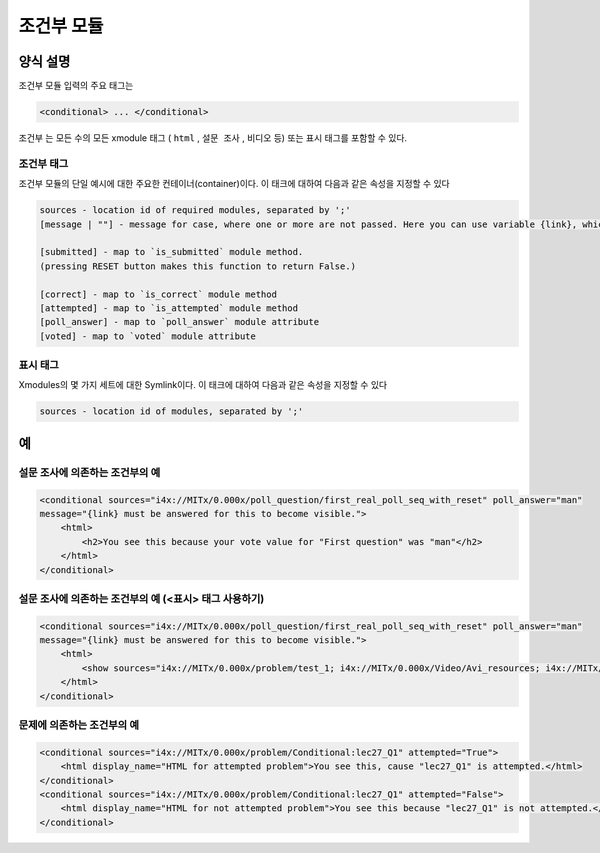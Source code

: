 .. _Conditional Module:

####################
조건부 모듈
####################

********************
양식 설명
********************

조건부 모듈 입력의 주요 태그는

.. code-block:: xml

    <conditional> ... </conditional>

``조건부`` 는 모든 수의 모든 xmodule 태그 ( ``html`` , ``설문 조사`` , ``비디오`` 등) 또는 ``표시`` 태그를 포함할 수 있다.

================
조건부 태그
================

조건부 모듈의 단일 예시에 대한 주요한 컨테이너(container)이다. 이 태크에 대하여 다음과 같은 속성을 지정할 수 있다

.. code-block:: xml

    sources - location id of required modules, separated by ';'
    [message | ""] - message for case, where one or more are not passed. Here you can use variable {link}, which generate link to required module.

    [submitted] - map to `is_submitted` module method.
    (pressing RESET button makes this function to return False.)

    [correct] - map to `is_correct` module method
    [attempted] - map to `is_attempted` module method
    [poll_answer] - map to `poll_answer` module attribute
    [voted] - map to `voted` module attribute

========
표시 태그
========

Xmodules의 몇 가지 세트에 대한 Symlink이다. 이 태크에 대하여 다음과 같은 속성을 지정할 수 있다

.. code-block:: xml

    sources - location id of modules, separated by ';'

*********
예
*********

========================================
설문 조사에 의존하는 조건부의 예
========================================

.. code-block:: xml

    <conditional sources="i4x://MITx/0.000x/poll_question/first_real_poll_seq_with_reset" poll_answer="man"
    message="{link} must be answered for this to become visible.">
        <html>
            <h2>You see this because your vote value for "First question" was "man"</h2>
        </html>
    </conditional>

========================================================
설문 조사에 의존하는 조건부의 예 (<표시> 태그 사용하기) 
========================================================

.. code-block:: xml

    <conditional sources="i4x://MITx/0.000x/poll_question/first_real_poll_seq_with_reset" poll_answer="man"
    message="{link} must be answered for this to become visible.">
        <html>
            <show sources="i4x://MITx/0.000x/problem/test_1; i4x://MITx/0.000x/Video/Avi_resources; i4x://MITx/0.000x/problem/test_1"/>
        </html>
    </conditional>

================================================
문제에 의존하는 조건부의 예
================================================

.. code-block:: xml

    <conditional sources="i4x://MITx/0.000x/problem/Conditional:lec27_Q1" attempted="True">
        <html display_name="HTML for attempted problem">You see this, cause "lec27_Q1" is attempted.</html>
    </conditional>
    <conditional sources="i4x://MITx/0.000x/problem/Conditional:lec27_Q1" attempted="False">
        <html display_name="HTML for not attempted problem">You see this because "lec27_Q1" is not attempted.</html>
    </conditional>
